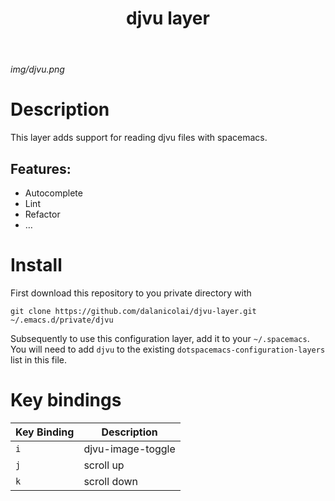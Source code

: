 #+TITLE: djvu layer
# Document tags are separated with "|" char
# The example below contains 2 tags: "layer" and "web service"
# Avaliable tags are listed in <spacemacs_root>/.ci/spacedoc-cfg.edn
# under ":spacetools.spacedoc.config/valid-tags" section.
#+TAGS: layer|web service

# The maximum height of the logo should be 200 pixels.
[[img/djvu.png]]

# TOC links should be GitHub style anchors.
* Table of Contents                                        :TOC_4_gh:noexport:
- [[#description][Description]]
  - [[#features][Features:]]
- [[#install][Install]]
- [[#key-bindings][Key bindings]]

* Description
This layer adds support for reading djvu files with spacemacs.

** Features:
  - Autocomplete
  - Lint
  - Refactor
  - ...

* Install
First download this repository to you private directory with
#+BEGIN_SRC 
  git clone https://github.com/dalanicolai/djvu-layer.git ~/.emacs.d/private/djvu
#+END_SRC
Subsequently to use this configuration layer, add it to your =~/.spacemacs=. You
will need to add =djvu= to the existing =dotspacemacs-configuration-layers= list in
this file.

* Key bindings

| Key Binding | Description       |
|-------------+-------------------|
| ~i~           | djvu-image-toggle |
| ~j~           | scroll up         |
| ~k~           | scroll down       |

# Use GitHub URLs if you wish to link a Spacemacs documentation file or its heading.
# Examples:
# [[https://github.com/syl20bnr/spacemacs/blob/master/doc/VIMUSERS.org#sessions]]
# [[https://github.com/syl20bnr/spacemacs/blob/master/layers/%2Bfun/emoji/README.org][Link to Emoji layer README.org]]
# If space-doc-mode is enabled, Spacemacs will open a local copy of the linked file.
